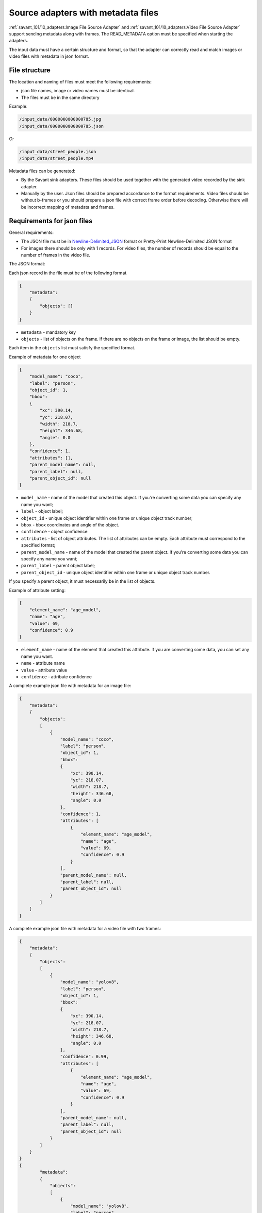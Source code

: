 Source adapters with metadata files
===================================

:ref:`savant_101/10_adapters:Image File Source Adapter` and :ref:`savant_101/10_adapters:Video File Source Adapter` support sending metadata
along with frames. The READ_METADATA option must be specified when starting the adapters.

The input data must have a certain structure and format, so that the adapter can
correctly read and match images or video files with metadata in json format.

File structure
^^^^^^^^^^^^^^

The location and naming of files must meet the following requirements:

* json file names, image or video names must be identical.
* The files must be in the same directory


Example:

.. code-block:: yaml

    /input_data/0000000000000785.jpg
    /input_data/0000000000000785.json

Or

.. code-block:: yaml

    /input_data/street_people.json
    /input_data/street_people.mp4

Metadata files can be generated:

* By the Savant sink adapters. These files should be used together with the generated video recorded by the sink adapter.
* Manually by the user. Json files should be prepared accordance to the format requirements. Video files should be without b-frames or you should prepare a json file with correct frame order before decoding. Otherwise there will be incorrect mapping of metadata and frames.

Requirements for json files
^^^^^^^^^^^^^^^^^^^^^^^^^^^

General requirements:

* The JSON file must be in `Newline-Delimited_JSON <https://en.wikipedia.org/wiki/JSON_streaming#Newline-Delimited_JSON>`_ format or Pretty-Print Newline-Delimited JSON format
* For images there should be only with 1 records. For video files, the number of records should be equal to the number of frames in the video file.

The JSON format:

Each json record in the file must be of the following format.

.. code-block:: json

    {
        "metadata":
        {
            "objects": []
        }
    }

- ``metadata`` - mandatory key
- ``objects`` - list of objects on the frame. If there are no objects on the frame or image, the list should be empty.

Each item in the ``objects`` list must satisfy the specified format.

Example of metadata for one object

.. code-block:: json

    {
        "model_name": "coco",
        "label": "person",
        "object_id": 1,
        "bbox":
        {
            "xc": 390.14,
            "yc": 218.07,
            "width": 218.7,
            "height": 346.68,
            "angle": 0.0
        },
        "confidence": 1,
        "attributes": [],
        "parent_model_name": null,
        "parent_label": null,
        "parent_object_id": null
    }

- ``model_name`` - name of the model that created this object. If you're converting some data you can specify any name you want;
- ``label`` - object label;
- ``object_id`` - unique object identifier within one frame or unique object track number;
- ``bbox`` - bbox coordinates and angle of the object.
- ``confidence`` - object confidence
- ``attributes`` - list of object attributes. The list of attributes can be empty. Each attribute must correspond to the specified format;
- ``parent_model_name`` - name of the model that created the parent object. If you're converting some data you can specify any name you want;
- ``parent_label`` - parent object label;
- ``parent_object_id`` - unique object identifier within one frame or unique object track number.

If you specify a parent object, it must necessarily be in the list of objects.

Example of attribute setting:

.. code-block:: json

    {
        "element_name": "age_model",
        "name": "age",
        "value": 69,
        "confidence": 0.9
    }

- ``element_name`` - name of the element that created this attribute. If you are converting some data, you can set any name you want.
- ``name`` - attribute name
- ``value`` - attribute value
- ``confidence`` - attribute confidence

A complete example json file with metadata for an image file:

.. code-block:: json

    {
        "metadata":
        {
            "objects":
            [
                {
                    "model_name": "coco",
                    "label": "person",
                    "object_id": 1,
                    "bbox":
                    {
                        "xc": 390.14,
                        "yc": 218.07,
                        "width": 218.7,
                        "height": 346.68,
                        "angle": 0.0
                    },
                    "confidence": 1,
                    "attributes": [
                        {
                            "element_name": "age_model",
                            "name": "age",
                            "value": 69,
                            "confidence": 0.9
                        }
                    ],
                    "parent_model_name": null,
                    "parent_label": null,
                    "parent_object_id": null
                }
            ]
        }
    }


A complete example json file with metadata for a video file with two frames:

.. code-block:: json

    {
        "metadata":
        {
            "objects":
            [
                {
                    "model_name": "yolov8",
                    "label": "person",
                    "object_id": 1,
                    "bbox":
                    {
                        "xc": 390.14,
                        "yc": 218.07,
                        "width": 218.7,
                        "height": 346.68,
                        "angle": 0.0
                    },
                    "confidence": 0.99,
                    "attributes": [
                        {
                            "element_name": "age_model",
                            "name": "age",
                            "value": 69,
                            "confidence": 0.9
                        }
                    ],
                    "parent_model_name": null,
                    "parent_label": null,
                    "parent_object_id": null
                }
            ]
        }
    }
    {
            "metadata":
            {
                "objects":
                [
                    {
                        "model_name": "yolov8",
                        "label": "person",
                        "object_id": 1,
                        "bbox":
                        {
                            "xc": 393.14,
                            "yc": 219.07,
                            "width": 218.7,
                            "height": 346.68,
                            "angle": 0.0
                        },
                        "confidence": 0.99,
                        "attributes": [
                            {
                                "element_name": "age_model",
                                "name": "age",
                                "value": 68,
                                "confidence": 0.93
                            }
                        ],
                        "parent_model_name": null,
                        "parent_label": null,
                        "parent_object_id": null
                    }
                ]
            }
        }
